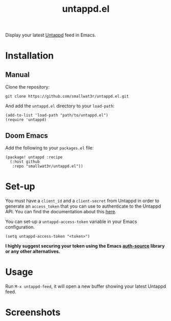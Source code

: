 #+TITLE: untappd.el

Display your latest [[https://untappd.com][Untappd]] feed in Emacs.

* Installation

** Manual

Clone the repository:
#+begin_src shell
git clone https://github.com/smallwat3r/untappd.el.git
#+end_src

And add the =untappd.el= directory to your =load-path=:
#+begin_src elisp
(add-to-list 'load-path "path/to/untappd.el")
(require 'untappd)
#+end_src

** Doom Emacs

Add the following to your =packages.el= file:
#+begin_src elisp
(package! untappd :recipe
  (:host github
   :repo "smallwat3r/untappd.el"))
#+end_src

* Set-up

You must have a =client_id= and a =client-secret= from Untappd in order to generate an =access_token= that you can use to authenticate to the Untappd API. You can find the documentation about this [[https://untappd.com/api/docs][here]].

You can set-up a =untappd-access-token= variable in your Emacs configuration.
#+begin_src elisp
(setq untappd-access-token "<token>")
#+end_src

*I highly suggest securing your token using the Emacs [[https://www.gnu.org/software/emacs/manual/html_node/auth/index.html][auth-source]] library or any other alternatives.*

* Usage

Run =M-x untappd-feed=, it will open a new buffer showing your latest Untappd feed.

* Screenshots

[[./images/img1.png]]
